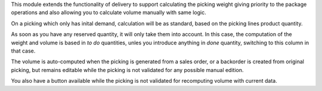 This module extends the functionality of delivery to support
calculating the picking weight giving priority to the package operations and
also allowing you to calculate volume manually with same logic.

On a picking which only has inital demand, calculation will be as standard,
based on the picking lines product quantity.

As soon as you have any reserved quantity, it will only take them into account.
In this case, the computation of the weight and volume is based in *to do*
quantities, unles you introduce anything in *done* quantity, switching to this
column in that case.

The volume is auto-computed when the picking is generated from a sales order,
or a backorder is created from original picking, but remains editable while
the picking is not validated for any possible manual edition.

You also have a button available while the picking is not validated for
recomputing volume with current data.
